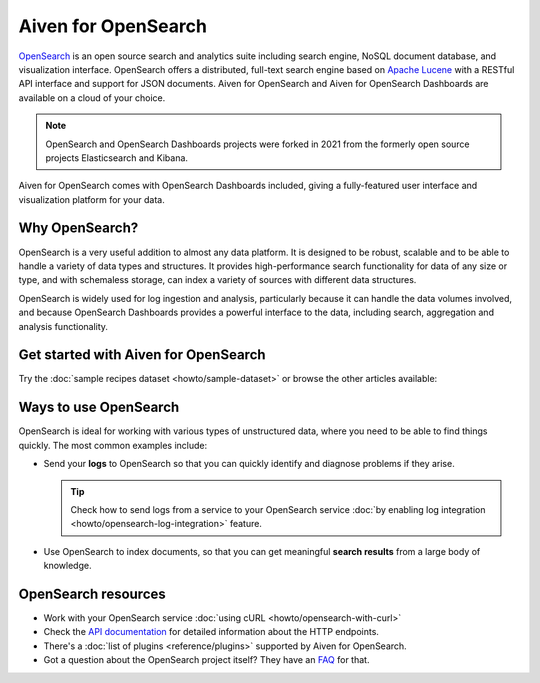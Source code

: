 Aiven for OpenSearch
====================

`OpenSearch <https://opensearch.org>`_ is an open source search and analytics suite including search engine, NoSQL document database, and visualization interface. OpenSearch offers a distributed, full-text search engine based on `Apache Lucene <https://lucene.apache.org/>`_ with a RESTful API interface and support for JSON documents. Aiven for OpenSearch and Aiven for OpenSearch Dashboards are available on a cloud of your choice.

.. note::
    OpenSearch and OpenSearch Dashboards projects were forked in 2021 from the formerly open source projects Elasticsearch and Kibana.

Aiven for OpenSearch comes with OpenSearch Dashboards included, giving a fully-featured user interface and visualization platform for your data.

Why OpenSearch?
---------------

OpenSearch is a very useful addition to almost any data platform. It is designed to be robust, scalable and to be able to handle a variety of data types and structures. It provides high-performance search functionality for data of any size or type, and with schemaless storage, can index a variety of sources with different data structures.

OpenSearch is widely used for log ingestion and analysis, particularly because it can handle the data volumes involved, and because OpenSearch Dashboards provides a powerful interface to the data, including search, aggregation and analysis functionality.

Get started with Aiven for OpenSearch
-------------------------------------

Try the :doc:`sample recipes dataset <howto/sample-dataset>` or browse the other articles available:

.. panels::

    📚 :doc:`concepts`

    ---

    💻 :doc:`howto`

    ---

    📖 :doc:`Reference <reference>`

    ---

    🧰 :doc:`Code <howto/opensearch-with-curl>`


Ways to use OpenSearch
----------------------

OpenSearch is ideal for working with various types of unstructured data, where you need to be able to find things quickly. The most common examples include:

* Send your **logs** to OpenSearch so that you can quickly identify and diagnose problems if they arise.

  .. tip::
     Check how to send logs from a service to your OpenSearch service :doc:`by enabling log integration <howto/opensearch-log-integration>` feature.

* Use OpenSearch to index documents, so that you can get meaningful **search results** from a large body of knowledge.

OpenSearch resources
--------------------

* Work with your OpenSearch service :doc:`using cURL <howto/opensearch-with-curl>`

* Check the `API documentation <https://opensearch.org/docs/opensearch/rest-api/index>`_ for detailed information about the HTTP endpoints.

* There's a :doc:`list of plugins <reference/plugins>` supported by Aiven for OpenSearch.

* Got a question about the OpenSearch project itself? They have an `FAQ <https://opensearch.org/faq/>`_ for that.
